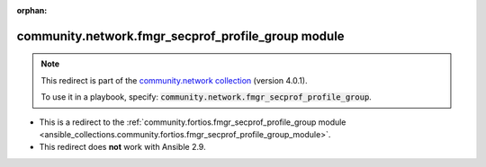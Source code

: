 
.. Document meta

:orphan:

.. Anchors

.. _ansible_collections.community.network.fmgr_secprof_profile_group_module:

.. Title

community.network.fmgr_secprof_profile_group module
+++++++++++++++++++++++++++++++++++++++++++++++++++

.. Collection note

.. note::
    This redirect is part of the `community.network collection <https://galaxy.ansible.com/community/network>`_ (version 4.0.1).

    To use it in a playbook, specify: :code:`community.network.fmgr_secprof_profile_group`.

- This is a redirect to the :ref:`community.fortios.fmgr_secprof_profile_group module <ansible_collections.community.fortios.fmgr_secprof_profile_group_module>`.
- This redirect does **not** work with Ansible 2.9.
